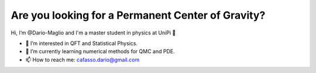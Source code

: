 Are you looking for a Permanent Center of Gravity?
==================================================

.. image:: https://user-images.githubusercontent.com/71833726/200054475-fa3b3208-291d-4d40-8c13-dd78d21d5857.gif
  :alt: Alternative text
  :align: center
  :width: 800
  :height: 400


Hi, I’m @Dario-Maglio and I'm a master student in physics at UniPi 👋 

- 👀 I’m interested in QFT and Statistical Physics.
- 🌱 I’m currently learning numerical methods for QMC and PDE.  
- 📫 How to reach me: cafasso.dario@gmail.com
